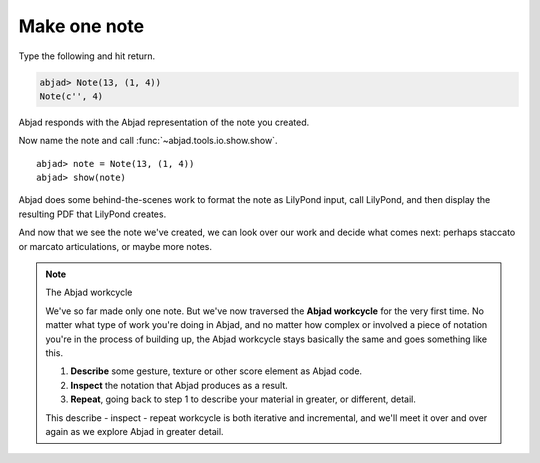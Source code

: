 Make one note
=============

Type the following and hit return.

.. sourcecode:: python
    
    abjad> Note(13, (1, 4))
    Note(c'', 4)

Abjad responds with the Abjad representation of the note you created.

Now name the note and call :func:`~abjad.tools.io.show.show`.

::

	abjad> note = Note(13, (1, 4))
	abjad> show(note)

.. image:: images/test.png

Abjad does some behind-the-scenes work to format the note as LilyPond
input, call LilyPond, and then display the resulting PDF that LilyPond 
creates.

And now that we see the note we've created, we can look over
our work and decide what comes next: perhaps staccato or marcato 
articulations, or maybe more notes.


.. note:: The Abjad workcycle

   We've so far made only one note. But we've now traversed the 
   **Abjad workcycle** for the very first time. No matter what type of work
   you're doing in Abjad, and no matter how complex or involved a piece
   of notation you're in the process of building up, the Abjad workcycle
   stays basically the same and goes something like this.

   #. **Describe** some gesture, texture or other score element as Abjad code.
   #. **Inspect** the notation that Abjad produces as a result.
   #. **Repeat**, going back to step 1 to describe your material
      in greater, or different, detail.

   This describe - inspect - repeat workcycle is both iterative
   and incremental, and we'll meet it over and over again as we explore
   Abjad in greater detail.
